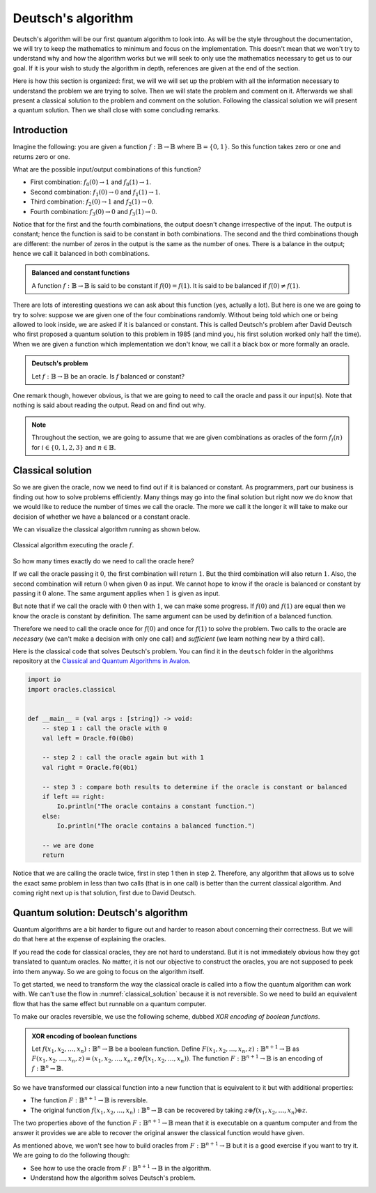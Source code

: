 .. highlight:: none

Deutsch's algorithm
===================

Deutsch's algorithm will be our first quantum algorithm to look into.
As will be the style throughout the documentation, we will try to keep the mathematics to 
minimum and focus on the implementation.  
This doesn't mean that we won't try to understand why and how the algorithm works but
we will seek to only use the mathematics necessary to get us to our goal.
If it is your wish to study the algorithm in depth, references are given at the end of the section.

Here is how this section is organized: first, we will we will set up the problem with all
the information necessary to understand the problem we are trying to solve.
Then we will state the problem and comment on it. Afterwards we shall present a classical
solution to the problem and comment on the solution. Following the classical solution
we will present a quantum solution. Then we shall close with some concluding remarks.

Introduction
------------

Imagine the following: you are given a function :math:`f:\mathbb{B} \to \mathbb{B}`
where :math:`\mathbb{B}=\{0, 1\}`. So this function takes zero or one and returns
zero or one.

What are the possible input/output combinations of this function?

* First combination: :math:`f_{0}(0) \to 1` and :math:`f_{0}(1) \to 1`.
* Second combination: :math:`f_{1}(0) \to 0` and :math:`f_{1}(1) \to 1`.
* Third combination: :math:`f_{2}(0) \to 1` and :math:`f_{2}(1) \to 0`.
* Fourth combination: :math:`f_{3}(0) \to 0` and :math:`f_{3}(1) \to 0`.

Notice that for the first and the fourth combinations, the output doesn't change
irrespective of the input. The output is constant; hence the function is said to be
constant in both combinations.  
The second and the third combinations though are different: the number of zeros in
the output is the same as the number of ones. There is a balance in the output; hence
we call it balanced in both combinations.

.. admonition:: Balanced and constant functions
    
    A function :math:`f:\mathbb{B} \to \mathbb{B}` is said to be constant if :math:`f(0)=f(1)`.
    It is said to be balanced if :math:`f(0) \neq f(1)`.


There are lots of interesting questions we can ask about this function (yes, actually a lot).
But here is one we are going to try to solve: suppose we are given one of the four combinations
randomly. Without being told which one or being allowed to look inside,
we are asked if it is balanced or constant. This is called Deutsch's problem after David Deutsch
who first proposed a quantum solution to this problem in 1985 (and mind you, his first solution worked
only half the time). When we are given a function which implementation we don't know,
we call it a black box or more formally an oracle.

.. admonition:: Deutsch's problem
    
    Let :math:`f:\mathbb{B} \to \mathbb{B}` be an oracle. Is :math:`f` balanced or constant?


One remark though, however obvious, is that we are going to need to call the oracle and pass it
our input(s). Note that nothing is said about reading the output. Read on and find out why.

.. note::
    Throughout the section, we are going to assume that we are given combinations as oracles
    of the form :math:`f_{i}(n)` for :math:`i \in \{0, 1, 2, 3\}` and :math:`n \in \mathbb{B}`. 

Classical solution
------------------

So we are given the oracle, now we need to find out if it is balanced or constant.
As programmers, part our business is finding out how to solve problems efficiently.
Many things may go into the final solution but right now we do know that we would like to reduce
the number of times we call the oracle. The more we call it the longer it will take to
make our decision of whether we have a balanced or a constant oracle.

We can visualize the classical algorithm running as shown below.

.. _classical_solution:
.. figure:: /_diagrams/deutsch/classical.png
    :scale: 40%
    :align: center
    :alt: Classical solution to Deutsch problem

    Classical algorithm executing the oracle :math:`f`.


So how many times exactly do we need to call the oracle here?

If we call the oracle passing it :math:`0`, the first combination will return :math:`1`.
But the third combination will also return :math:`1`. Also, the second combination
will return :math:`0` when given :math:`0` as input. We cannot hope to know if the oracle is balanced
or constant by passing it :math:`0` alone. The same argument applies when :math:`1` is given as input.

But note that if we call the oracle with :math:`0` then with :math:`1`, we can make some progress.
If :math:`f(0)` and :math:`f(1)` are equal then we know the oracle is constant by definition.
The same argument can be used by definition of a balanced function.

Therefore we need to call the oracle once for :math:`f(0)` and once for :math:`f(1)` to solve
the problem. Two calls to the oracle are *necessary* (we can't make a decision with only one call)
and *sufficient* (we learn nothing new by a third call).

Here is the classical code that solves Deutsch's problem.
You can find it in the ``deutsch`` folder in the algorithms repository at the `Classical and Quantum Algorithms in Avalon <https://github.com/avalon-lang/algorithms/tree/master/deutsch/>`_.

.. code::
    
    import io
    import oracles.classical


    def __main__ = (val args : [string]) -> void:
        -- step 1 : call the oracle with 0
        val left = Oracle.f0(0b0)

        -- step 2 : call the oracle again but with 1
        val right = Oracle.f0(0b1)

        -- step 3 : compare both results to determine if the oracle is constant or balanced
        if left == right:
            Io.println("The oracle contains a constant function.")
        else:
            Io.println("The oracle contains a balanced function.")

        -- we are done
        return


Notice that we are calling the oracle twice, first in step 1 then in step 2. Therefore,
any algorithm that allows us to solve the exact same problem in less than two calls 
(that is in one call) is better than the current classical algorithm. And coming right next up
is that solution, first due to David Deutsch.

Quantum solution: Deutsch's algorithm
-------------------------------------

Quantum algorithms are a bit harder to figure out and harder to reason about concerning
their correctness. But we will do that here at the expense of explaining the oracles.

If you read the code for classical oracles, they are not hard to understand. But it is
not immediately obvious how they got translated to quantum oracles. No matter, it is not
our objective to construct the oracles, you are not supposed to peek into them anyway.
So we are going to focus on the algorithm itself.

To get started, we need to transform the way the classical oracle is called into a flow
the quantum algorithm can work with. We can't use the flow in :numref:`classical_solution`
because it is not reversible. So we need to build an equivalent flow that has the same
effect but runnable on a quantum computer.

To make our oracles reversible, we use the following scheme, dubbed *XOR encoding of boolean functions*.

.. admonition:: XOR encoding of boolean functions
    
    Let :math:`f(x_1, x_2, \ldots, x_n):\mathbb{B}^n \to \mathbb{B}` be a boolean function.
    Define :math:`F(x_1, x_2, \ldots, x_n, z):\mathbb{B}^{n+1} \to \mathbb{B}` as 
    :math:`F(x_1, x_2, \ldots, x_n, z) = (x_1, x_2, \ldots, x_n, z \oplus f(x_1, x_2, \ldots, x_n))`.
    The function :math:`F:\mathbb{B}^{n+1} \to \mathbb{B}` is an encoding of :math:`f:\mathbb{B}^n \to \mathbb{B}`.


So we have transformed our classical function into a new function that is equivalent to it but with additional properties:

* The function :math:`F:\mathbb{B}^{n+1} \to \mathbb{B}` is reversible.
* The original function :math:`f(x_1, x_2, \ldots, x_n):\mathbb{B}^n \to \mathbb{B}` can be recovered by taking :math:`z \oplus f(x_1, x_2, \ldots, x_n) \oplus z`.

The two properties above of the function :math:`F:\mathbb{B}^{n+1} \to \mathbb{B}` mean
that it is executable on a quantum computer and from the answer it provides we are able
to recover the original answer the classical function would have given.

As mentioned above, we won't see how to build oracles from :math:`F:\mathbb{B}^{n+1} \to \mathbb{B}`
but it is a good exercise if you want to try it. We are going to do the following though:

* See how to use the oracle from :math:`F:\mathbb{B}^{n+1} \to \mathbb{B}` in the algorithm.
* Understand how the algorithm solves Deutsch's problem.

